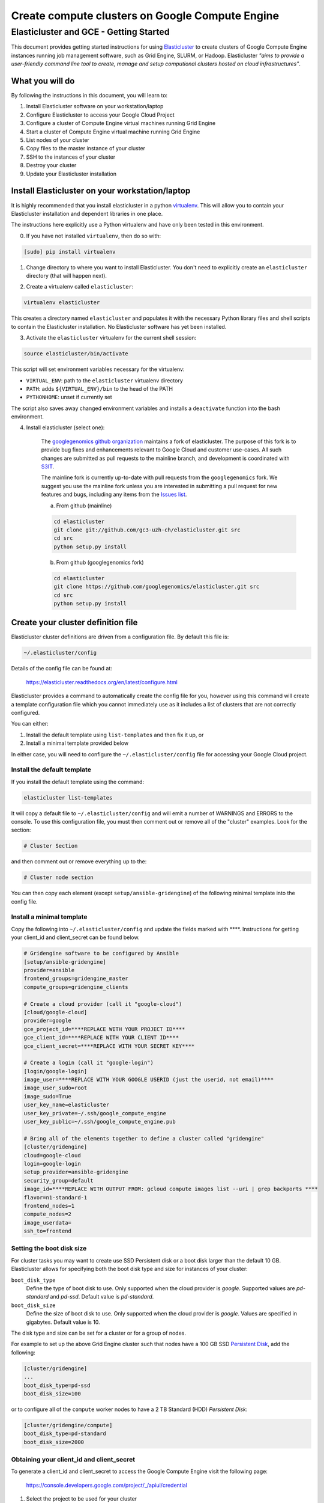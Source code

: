 .. _S3IT: http://www.s3it.uzh.ch/
.. _Elasticluster: https://elasticluster.readthedocs.org
.. _virtualenv: http://docs.python-guide.org/en/latest/dev/virtualenvs/
.. _gcloud: https://cloud.google.com/sdk/
.. _SFTP: http://linux.die.net/man/1/sftp
.. _HERE DOCUMENTS: http://tldp.org/LDP/abs/html/here-docs.html
.. _googlegenomics github organization: https://github.com/googlegenomics
.. _Persistent Disk: https://cloud.google.com/compute/docs/tutorials/compute-engine-disks-price-performance-and-persistence

================================================
Create compute clusters on Google Compute Engine
================================================
---------------------------------------
Elasticluster and GCE - Getting Started
---------------------------------------

This document provides getting started instructions for using
Elasticluster_ to create clusters of Google Compute Engine instances
running job management software, such as Grid Engine, SLURM, or Hadoop.
Elasticluster *"aims to provide a user-friendly command line tool to
create, manage and setup computional clusters hosted on cloud infrastructures"*.

What you will do
================
By following the instructions in this document, you will learn to:

#. Install Elasticluster software on your workstation/laptop
#. Configure Elasticluster to access your Google Cloud Project
#. Configure a cluster of Compute Engine virtual machines running Grid Engine
#. Start a cluster of Compute Engine virtual machine running Grid Engine
#. List nodes of your cluster
#. Copy files to the master instance of your cluster
#. SSH to the instances of your cluster
#. Destroy your cluster
#. Update your Elasticluster installation

Install Elasticluster on your workstation/laptop
================================================
It is highly recommended that you install elasticluster in a python virtualenv_.
This will allow you to contain your Elasticluster installation and dependent libraries in one place.

The instructions here explicitly use a Python virtualenv and have only been tested in this environment.

0. If you have not installed ``virtualenv``, then do so with:

.. code-block:: shell

   [sudo] pip install virtualenv

1. Change directory to where you want to install Elasticluster. You don't need to explicitly create an ``elasticluster`` directory (that will happen next).

.. |br| raw:: html

   <br />

2. Create a virtualenv called ``elasticluster``:

.. code-block:: shell

   virtualenv elasticluster

This creates a directory named ``elasticluster`` and populates it with the necessary Python library files and shell scripts to contain the Elasticluster installation.  No Elasticluster software has yet been installed.

3. Activate the ``elasticluster`` virtualenv for the current shell session:

.. code-block:: shell

    source elasticluster/bin/activate

This script will set environment variables necessary for the virtualenv:

* ``VIRTUAL_ENV``: path to the ``elasticluster`` virtualenv directory
* ``PATH``: adds ``${VIRTUAL_ENV}/bin`` to the head of the PATH
* ``PYTHONHOME``: unset if currently set

The script also saves away changed environment variables and installs a ``deactivate`` function into the bash environment.

4. Install elasticluster (select one):

    The `googlegenomics github organization`_ maintains a fork of elasticluster. The purpose of this
    fork is to provide bug fixes and enhancements relevant to Google Cloud and customer use-cases.
    All such changes are submitted as pull requests to the mainline branch, and development is
    coordinated with S3IT_.
    
    The mainline fork is currently up-to-date with pull requests from the ``googlegenomics`` fork.
    We suggest you use the mainline fork unless you are interested in submitting a pull request
    for new features and bugs, including any items from the
    `Issues list <https://github.com/googlegenomics/elasticluster/issues>`_.

    a. From github (mainline)

    .. code:: bash

      cd elasticluster
      git clone git://github.com/gc3-uzh-ch/elasticluster.git src
      cd src
      python setup.py install

    b. From github (googlegenomics fork)

    .. code:: bash

      cd elasticluster
      git clone https://github.com/googlegenomics/elasticluster.git src
      cd src
      python setup.py install

Create your cluster definition file
===================================
Elasticluster cluster definitions are driven from a configuration file.  By default this file is:

.. code:: bash

   ~/.elasticluster/config
   
Details of the config file can be found at:

   https://elasticluster.readthedocs.org/en/latest/configure.html
   
Elasticluster provides a command to automatically create the config file for you, however
using this command will create a template configuration file which you cannot immediately
use as it includes a list of clusters that are not correctly configured.

You can either:

#. Install the default template using ``list-templates`` and then fix it up, or
#. Install a minimal template provided below

In either case, you will need to configure the ``~/.elasticluster/config`` file for accessing
your Google Cloud project.

Install the default template
****************************

If you install the default template using the command:

.. code:: bash

   elasticluster list-templates
   
It will copy a default file to ``~/.elasticluster/config`` and will emit a number of WARNINGS
and ERRORS to the console.  To use this configuration file, you must then comment out or remove
all of the "cluster" examples.  Look for the section:

.. code:: ini

   # Cluster Section
   
and then comment out or remove everything up to the:

.. code:: ini

  # Cluster node section
  
You can then copy each element (except ``setup/ansible-gridengine``) of the following minimal
template into the config file.

Install a minimal template
**************************
Copy the following into ``~/.elasticluster/config`` and update the fields marked with ****.
Instructions for getting your client_id and client_secret can be found below.

.. code:: ini

   # Gridengine software to be configured by Ansible
   [setup/ansible-gridengine]
   provider=ansible
   frontend_groups=gridengine_master
   compute_groups=gridengine_clients
   
   # Create a cloud provider (call it "google-cloud")
   [cloud/google-cloud]
   provider=google
   gce_project_id=****REPLACE WITH YOUR PROJECT ID****
   gce_client_id=****REPLACE WITH YOUR CLIENT ID****
   gce_client_secret=****REPLACE WITH YOUR SECRET KEY****
   
   # Create a login (call it "google-login")
   [login/google-login]
   image_user=****REPLACE WITH YOUR GOOGLE USERID (just the userid, not email)****
   image_user_sudo=root
   image_sudo=True
   user_key_name=elasticluster
   user_key_private=~/.ssh/google_compute_engine
   user_key_public=~/.ssh/google_compute_engine.pub
   
   # Bring all of the elements together to define a cluster called "gridengine"
   [cluster/gridengine]
   cloud=google-cloud
   login=google-login
   setup_provider=ansible-gridengine
   security_group=default
   image_id=****REPLACE WITH OUTPUT FROM: gcloud compute images list --uri | grep backports ****
   flavor=n1-standard-1
   frontend_nodes=1
   compute_nodes=2
   image_userdata=
   ssh_to=frontend

Setting the boot disk size
**************************
For cluster tasks you may want to create use SSD Persistent disk or a boot disk larger than the default 10 GB.
Elasticluster allows for specifying both the boot disk type and size for instances of your cluster:

``boot_disk_type``
    Define the type of boot disk to use.
    Only supported when the cloud provider is `google`.
    Supported values are `pd-standard` and `pd-ssd`.
    Default value is `pd-standard`.

``boot_disk_size``
    Define the size of boot disk to use.
    Only supported when the cloud provider is `google`.
    Values are specified in gigabytes.
    Default value is 10.

The disk type and size can be set for a cluster or for a group of nodes.

For example to set up the above Grid Engine cluster such that nodes have a 100 GB
SSD `Persistent Disk`_, add the following:

.. code:: ini

   [cluster/gridengine]
   ...
   boot_disk_type=pd-ssd
   boot_disk_size=100

or to configure all of the ``compute`` worker nodes to have a 2 TB Standard (HDD) `Persistent Disk`:

.. code:: ini

   [cluster/gridengine/compute]
   boot_disk_type=pd-standard
   boot_disk_size=2000

Obtaining your client_id and client_secret
******************************************
To generate a client_id and client_secret to access the Google Compute Engine visit the following page:

   https://console.developers.google.com/project/_/apiui/credential
   
#. Select the project to be used for your cluster
#. If a "Client ID for native application" is listed on this page, skip to step 8
#. Under the OAuth section, click "Create new Client ID"
#. Select "Installed Application"
#. If prompted, click "Configure consent screen" and follow the instructions to set a "product name" to identify your Cloud project in the consent screen
#. In the Create Client ID dialog, be sure the following are selected::

    Application type: Installed application
    Installed application type: Other
   
#. Click the "Create Client ID" button
#. You'll see your Client ID and Client secret listed under "Client ID for native application"

Elasticluster operations
========================
Deploy your cluster
*******************
.. code:: bash

  elasticluster start gridengine

To get verbose output during startup, use the ``-v`` flag:

  elasticluster start -v gridengine

List your cluster instances
***************************
.. code:: bash

  elasticluster list-nodes gridengine

Copy files to your instances
****************************
Elasticluster provides a convenience routine to connect to your frontend instance for SFTP_:

.. code:: bash

  elasticluster sftp gridengine

To script commands for sftp, you can use bash `HERE DOCUMENTS`_:

.. code:: bash

  elasticluster sftp gridengine << 'EOF'
  put *.sh
  EOF


See the SFTP_ man page for more commands.

SSH to your instances
*********************
Elasticluster provides a convenience routine to connect to your frontend instance:

.. code:: bash

  elasticluster ssh gridengine

To connect to other nodes, you can use the ``-n`` flag command:

.. code:: bash

  elasticluster ssh gridengine -n <nodename>

Where the nodename is the elasticluster name for the node (such as ``compute001``).

Destroy your cluster
********************
.. code:: bash

  elasticluster stop gridengine

or without prompt:

.. code:: bash

  elasticluster stop --yes gridengine

Exit the virtualenv
===================
The ``activate`` command creates a function in the bash environment called ``deactivate``.
To exit the virtualenv, just execute the command:

.. code:: bash

  deactivate

Note that any time you want to use elasticluster commands, you must re-activate the virtualenv
by sourcing the ``activate`` script.

Updating your installation
==========================
To update your installation, active the virtualenv, pull the source from GitHub, and run the install command again:

.. code:: bash

    source elasticluster/bin/activate
    cd elasticluster/src
    git pull
    python setup.py install
